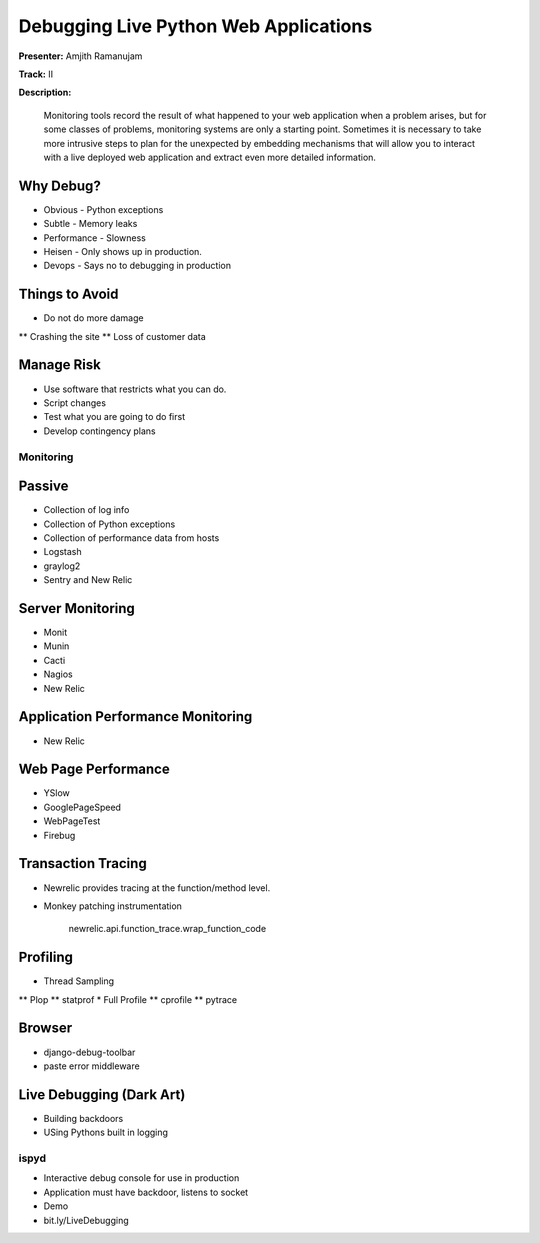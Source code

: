 ======================================
Debugging Live Python Web Applications
======================================

**Presenter:** Amjith Ramanujam

**Track:** II

**Description:**

    Monitoring tools record the result of what happened to your web application when a problem arises, but for some classes of problems, monitoring systems are only a starting point. Sometimes it is necessary to take more intrusive steps to plan for the unexpected by embedding mechanisms that will allow you to interact with a live deployed web application and extract even more detailed information.


Why Debug?
----------


* Obvious - Python exceptions
* Subtle - Memory leaks
* Performance - Slowness
* Heisen - Only shows up in production.
* Devops - Says no to debugging in production

Things to Avoid
---------------

* Do not do more damage
** Crashing the site
** Loss of customer data

Manage Risk
-----------

* Use software that restricts what you can do.
* Script changes
* Test what you are going to do first
* Develop contingency plans

Monitoring
==========

Passive
--------

* Collection of log info
* Collection of Python exceptions
* Collection of performance data from hosts
* Logstash
* graylog2
* Sentry and New Relic

Server Monitoring
-----------------

* Monit
* Munin
* Cacti
* Nagios
* New Relic

Application Performance Monitoring
----------------------------------

* New Relic

Web Page Performance
--------------------

* YSlow
* GooglePageSpeed
* WebPageTest
* Firebug

Transaction Tracing
-------------------

* Newrelic provides tracing at the function/method level.
* Monkey patching instrumentation

    newrelic.api.function_trace.wrap_function_code

Profiling
---------

* Thread Sampling
** Plop
** statprof
* Full Profile
** cprofile
** pytrace

Browser
-------

* django-debug-toolbar
* paste error middleware

Live Debugging (Dark Art)
-------------------------

* Building backdoors
* USing Pythons built in logging

ispyd
=====

* Interactive debug console for use in production
* Application must have backdoor, listens to socket
* Demo
* bit.ly/LiveDebugging




